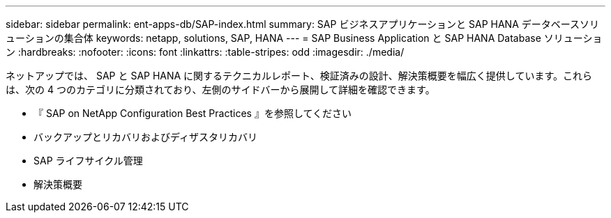 ---
sidebar: sidebar 
permalink: ent-apps-db/SAP-index.html 
summary: SAP ビジネスアプリケーションと SAP HANA データベースソリューションの集合体 
keywords: netapp, solutions, SAP, HANA 
---
= SAP Business Application と SAP HANA Database ソリューション
:hardbreaks:
:nofooter: 
:icons: font
:linkattrs: 
:table-stripes: odd
:imagesdir: ./media/


[role="lead"]
ネットアップでは、 SAP と SAP HANA に関するテクニカルレポート、検証済みの設計、解決策概要を幅広く提供しています。これらは、次の 4 つのカテゴリに分類されており、左側のサイドバーから展開して詳細を確認できます。

* 『 SAP on NetApp Configuration Best Practices 』を参照してください
* バックアップとリカバリおよびディザスタリカバリ
* SAP ライフサイクル管理
* 解決策概要

